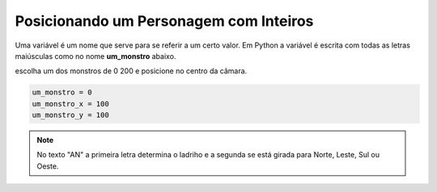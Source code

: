 .. _desafio_c:

Posicionando um Personagem com Inteiros
=======================================

Uma variável é um nome que serve para se referir a um certo valor.
Em Python a variável é escrita com todas as letras maiúsculas como no nome **um_monstro** abaixo.

escolha um dos monstros de 0 200 e posicione no centro da câmara.

.. image:: /_static/desafio_a.png

.. code-block:: python

    um_monstro = 0
    um_monstro_x = 100
    um_monstro_y = 100


.. moduleauthor:: Carlo Oliveira <carlo@nce.ufrj.br>

.. note::

    No texto "AN" a primeira letra determina o ladriho e a segunda se está girada para Norte, Leste, Sul ou Oeste.
